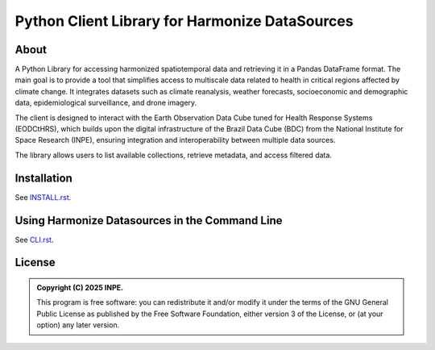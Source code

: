 ..
    This file is part of Python Client Library for Harmonize DataSources.
    Copyright (C) 2025 INPE.

    This program is free software: you can redistribute it and/or modify
    it under the terms of the GNU General Public License as published by
    the Free Software Foundation, either version 3 of the License, or
    (at your option) any later version.

    This program is distributed in the hope that it will be useful,
    but WITHOUT ANY WARRANTY; without even the implied warranty of
    MERCHANTABILITY or FITNESS FOR A PARTICULAR PURPOSE. See the
    GNU General Public License for more details.

    You should have received a copy of the GNU General Public License
    along with this program. If not, see <https://www.gnu.org/licenses/gpl-3.0.html>.


===============================================
Python Client Library for Harmonize DataSources
===============================================

.. image:: https://img.shields.io/badge/License-GPLv3-blue.svg
        :target: https://github.com/Harmonize-Brazil/harmonize-ds/blob/master/LICENSE
        :alt: Software License

.. image:: https://img.shields.io/badge/lifecycle-maturing-blue.svg
        :target: https://www.tidyverse.org/lifecycle/#maturing
        :alt: Software Life Cycle

.. image:: https://img.shields.io/github/tag/Harmonize-Brazil/harmonize-ds.svg
        :target: https://github.com/Harmonize-Brazil/harmonize-ds/releases
        :alt: Release

About
=====

A Python Library for accessing harmonized spatiotemporal data and retrieving it in a Pandas DataFrame format. The main goal is to provide a tool that simplifies access to multiscale data related to health in critical regions affected by climate change. It integrates datasets such as climate reanalysis, weather forecasts, socioeconomic and demographic data, epidemiological surveillance, and drone imagery.

The client is designed to interact with the Earth Observation Data Cube tuned for Health Response Systems (EODCtHRS), which builds upon the digital infrastructure of the Brazil Data Cube (BDC) from the National Institute for Space Research (INPE), ensuring integration and interoperability between multiple data sources.

The library allows users to list available collections, retrieve metadata, and access filtered data.

Installation
============

See `INSTALL.rst <./INSTALL.rst>`_.


Using Harmonize Datasources in the Command Line
===============================================

See `CLI.rst <./CLI.rst>`_.


License
=======

.. admonition::
    Copyright (C) 2025 INPE.

    This program is free software: you can redistribute it and/or modify
    it under the terms of the GNU General Public License as published by
    the Free Software Foundation, either version 3 of the License, or
    (at your option) any later version.
